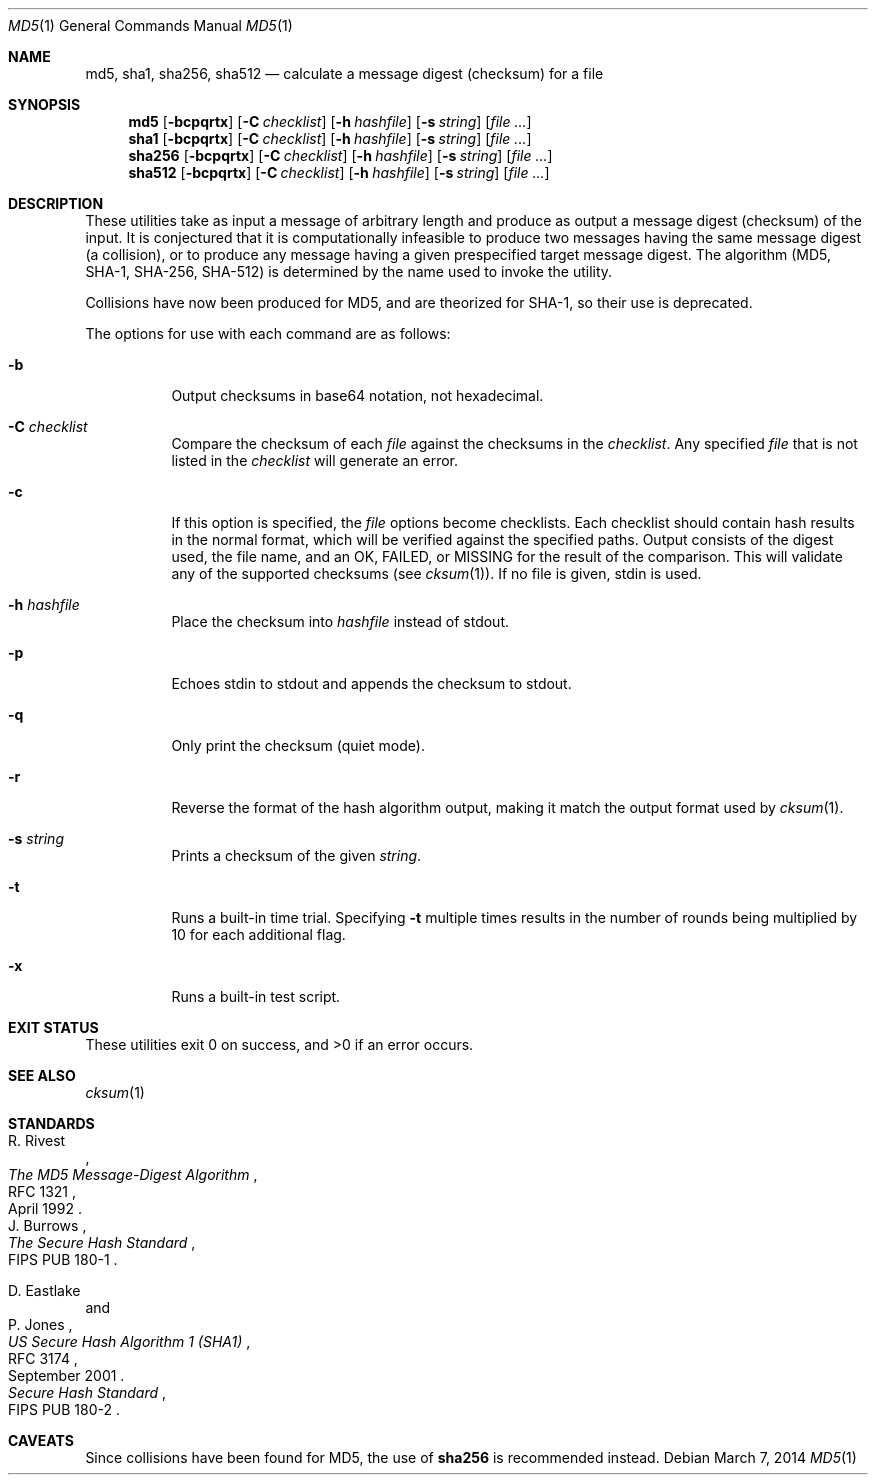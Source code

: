 .\"	$OpenBSD: md5.1,v 1.43 2014/03/07 04:10:55 lteo Exp $
.\"
.\" Copyright (c) 2003, 2004, 2006 Todd C. Miller <Todd.Miller@courtesan.com>
.\"
.\" Permission to use, copy, modify, and distribute this software for any
.\" purpose with or without fee is hereby granted, provided that the above
.\" copyright notice and this permission notice appear in all copies.
.\"
.\" THE SOFTWARE IS PROVIDED "AS IS" AND THE AUTHOR DISCLAIMS ALL WARRANTIES
.\" WITH REGARD TO THIS SOFTWARE INCLUDING ALL IMPLIED WARRANTIES OF
.\" MERCHANTABILITY AND FITNESS. IN NO EVENT SHALL THE AUTHOR BE LIABLE FOR
.\" ANY SPECIAL, DIRECT, INDIRECT, OR CONSEQUENTIAL DAMAGES OR ANY DAMAGES
.\" WHATSOEVER RESULTING FROM LOSS OF USE, DATA OR PROFITS, WHETHER IN AN
.\" ACTION OF CONTRACT, NEGLIGENCE OR OTHER TORTIOUS ACTION, ARISING OUT OF
.\" OR IN CONNECTION WITH THE USE OR PERFORMANCE OF THIS SOFTWARE.
.\"
.\" Sponsored in part by the Defense Advanced Research Projects
.\" Agency (DARPA) and Air Force Research Laboratory, Air Force
.\" Materiel Command, USAF, under agreement number F39502-99-1-0512.
.\"
.Dd $Mdocdate: March 7 2014 $
.Dt MD5 1
.Os
.Sh NAME
.Nm md5 ,
.Nm sha1 ,
.Nm sha256 ,
.Nm sha512
.Nd calculate a message digest (checksum) for a file
.Sh SYNOPSIS
.Nm md5
.Op Fl bcpqrtx
.Op Fl C Ar checklist
.Op Fl h Ar hashfile
.Op Fl s Ar string
.Op Ar
.Nm sha1
.Op Fl bcpqrtx
.Op Fl C Ar checklist
.Op Fl h Ar hashfile
.Op Fl s Ar string
.Op Ar
.Nm sha256
.Op Fl bcpqrtx
.Op Fl C Ar checklist
.Op Fl h Ar hashfile
.Op Fl s Ar string
.Op Ar
.Nm sha512
.Op Fl bcpqrtx
.Op Fl C Ar checklist
.Op Fl h Ar hashfile
.Op Fl s Ar string
.Op Ar
.Sh DESCRIPTION
These utilities take as input a message of arbitrary length and produce
as output a message digest (checksum) of the input.
It is conjectured that it is computationally infeasible to produce
two messages having the same message digest (a collision),
or to produce any message having a given prespecified target message digest.
The algorithm (MD5, SHA-1, SHA-256, SHA-512) is determined by the
name used to invoke the utility.
.Pp
Collisions have now been produced for MD5, and are theorized for SHA-1,
so their use is deprecated.
.Pp
The options for use with each command are as follows:
.Bl -tag -width Ds
.It Fl b
Output checksums in base64 notation, not hexadecimal.
.It Fl C Ar checklist
Compare the checksum of each
.Ar file
against the checksums in the
.Ar checklist .
Any specified
.Ar file
that is not listed in the
.Ar checklist
will generate an error.
.It Fl c
If this option is specified, the
.Ar file
options become checklists.
Each checklist should contain hash results in the normal format,
which will be verified against the specified paths.
Output consists of the digest used, the file name,
and an OK, FAILED, or MISSING for the result of the comparison.
This will validate any of the supported checksums (see
.Xr cksum 1 ) .
If no file is given, stdin is used.
.It Fl h Ar hashfile
Place the checksum into
.Ar hashfile
instead of stdout.
.It Fl p
Echoes stdin to stdout and appends the
checksum to stdout.
.It Fl q
Only print the checksum (quiet mode).
.It Fl r
Reverse the format of the hash algorithm output, making
it match the output format used by
.Xr cksum 1 .
.It Fl s Ar string
Prints a checksum of the given
.Ar string .
.It Fl t
Runs a built-in time trial.
Specifying
.Fl t
multiple times results in the number of rounds being multiplied
by 10 for each additional flag.
.It Fl x
Runs a built-in test script.
.El
.Sh EXIT STATUS
These utilities exit 0 on success,
and \*(Gt0 if an error occurs.
.Sh SEE ALSO
.Xr cksum 1
.Sh STANDARDS
.Rs
.%A R. Rivest
.%D April 1992
.%R RFC 1321
.%T The MD5 Message-Digest Algorithm
.Re
.Rs
.%A J. Burrows
.%O FIPS PUB 180-1
.%T The Secure Hash Standard
.Re
.Pp
.Rs
.%A D. Eastlake
.%A P. Jones
.%D September 2001
.%R RFC 3174
.%T US Secure Hash Algorithm 1 (SHA1)
.Re
.Rs
.%T Secure Hash Standard
.%O FIPS PUB 180-2
.Re
.Sh CAVEATS
Since collisions have been found for MD5,
the use of
.Nm sha256
is recommended instead.
